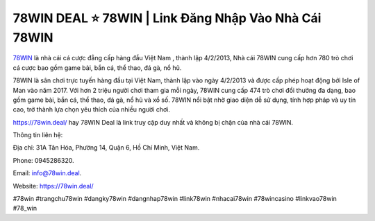78WIN DEAL ⭐️ 78WIN | Link Đăng Nhập Vào Nhà Cái 78WIN
===================================

`78WIN <https://78win.deal/>`_ là nhà cái cá cược đẳng cấp hàng đầu Việt Nam , thành lập 4/2/2013, Nhà cái 78WIN cung cấp hơn 780 trò chơi cá cược bao gồm game bài, bắn cá, thể thao, đá gà, nổ hũ.

78WIN là sân chơi trực tuyến hàng đầu tại Việt Nam, thành lập vào ngày 4/2/2013 và được cấp phép hoạt động bởi Isle of Man vào năm 2017. Với hơn 2 triệu người chơi tham gia mỗi ngày, 78WIN cung cấp 474 trò chơi đổi thưởng đa dạng, bao gồm game bài, bắn cá, thể thao, đá gà, nổ hũ và xổ số. 78WIN nổi bật nhờ giao diện dễ sử dụng, tính hợp pháp và uy tín cao, trở thành lựa chọn yêu thích của nhiều người chơi. 

https://78win.deal/ hay 78WIN Deal là link truy cập duy nhất và không bị chặn của nhà cái 78WIN.

Thông tin liên hệ: 

Địa chỉ: 31A Tân Hóa, Phường 14, Quận 6, Hồ Chí Minh, Việt Nam. 

Phone: 0945286320. 

Email: info@78win.deal. 

Website: https://78win.deal/

#78win #trangchu78win #dangky78win #dangnhap78win #link78win #nhacai78win #78wincasino #linkvao78win #78_win
